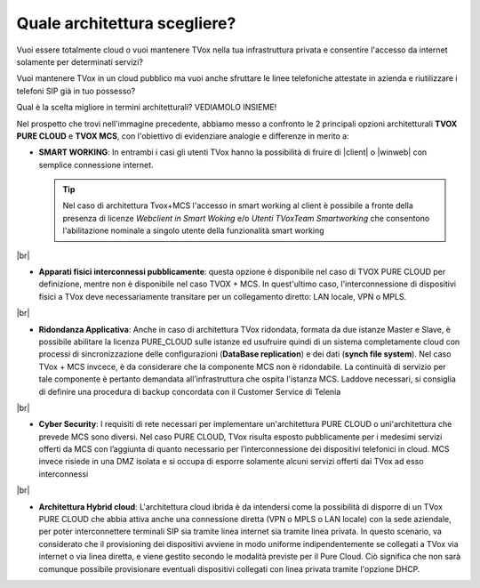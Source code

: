 .. _bparchitettura:

=============================
Quale architettura scegliere?
=============================

Vuoi essere totalmente cloud o vuoi mantenere TVox nella tua infrastruttura privata e consentire l'accesso da internet solamente per determinati servizi?

Vuoi mantenere TVox in un cloud pubblico ma vuoi anche sfruttare le linee telefoniche attestate in azienda e riutilizzare i telefoni SIP già in tuo possesso?

Qual è la scelta migliore in termini architetturali? VEDIAMOLO INSIEME!


.. image:: /images/TVOX/tabella_purecloud_mcs.PNG


Nel prospetto che trovi nell'immagine precedente, abbiamo messo a confronto le 2 principali opzioni architetturali **TVOX PURE CLOUD** e **TVOX MCS**, con l'obiettivo di evidenziare analogie e differenze in merito a:

* **SMART WORKING**: In entrambi i casi gli utenti TVox hanno la possibilità di fruire di |client| o |winweb| con semplice connessione internet.
  

  .. tip:: Nel caso di architettura Tvox+MCS l'accesso in smart working al client è possibile a fronte della presenza di licenze  *Webclient in Smart Woking*  e/o  *Utenti TVoxTeam Smartworking* che consentono l'abilitazione nominale a singolo utente della funzionalità smart working

|br| 


* **Apparati fisici interconnessi pubblicamente**: questa opzione è disponibile nel caso di TVOX PURE CLOUD per definizione, mentre non è disponibile nel caso TVOX + MCS. In quest'ultimo caso, l'interconnessione di dispositivi fisici a TVox deve necessariamente transitare per un collegamento diretto: LAN locale, VPN o MPLS.

|br| 
    
* **Ridondanza Applicativa**: Anche in caso di architettura TVox ridondata, formata da due istanze Master e Slave, è possibile abilitare la licenza PURE_CLOUD sulle istanze ed usufruire quindi di un sistema completamente cloud con processi di sincronizzazione delle configurazioni (**DataBase replication**) e dei dati (**synch file system**). Nel caso TVox + MCS invcece, è da considerare che la componente MCS non è ridondabile. La continuità di servizio per tale componente è pertanto demandata all’infrastruttura che ospita l'istanza MCS. Laddove necessari, si consiglia di definire una procedura di backup concordata con il Customer Service di Telenia

|br| 

* **Cyber Security**: I requisiti di rete necessari per implementare un'architettura PURE CLOUD o unì'architettura che prevede MCS sono diversi. Nel caso PURE CLOUD, TVox risulta esposto pubblicamente per i medesimi servizi offerti da MCS con l’aggiunta di quanto necessario per l’interconnessione dei dispositivi telefonici in cloud. MCS invece risiede in una DMZ isolata e si occupa di esporre solamente alcuni servizi offerti dai TVox ad esso interconnessi

|br| 

* **Architettura Hybrid cloud**: L'architettura cloud ibrida è da intendersi come la possibilità di disporre di un TVox PURE CLOUD che abbia attiva anche una connessione diretta (VPN o MPLS o LAN locale) con la sede aziendale, per poter interconnettere terminali SIP sia tramite linea internet sia tramite linea privata. In questo scenario, va considerato che il provisioning dei dispositivi avviene in modo uniforme indipendentemente se collegati a TVox via internet o via linea diretta, e viene gestito secondo le modalità previste per il Pure Cloud. Ciò significa che non sarà comunque possibile provisionare eventuali dispositivi collegati con linea privata tramite l'opzione DHCP.


